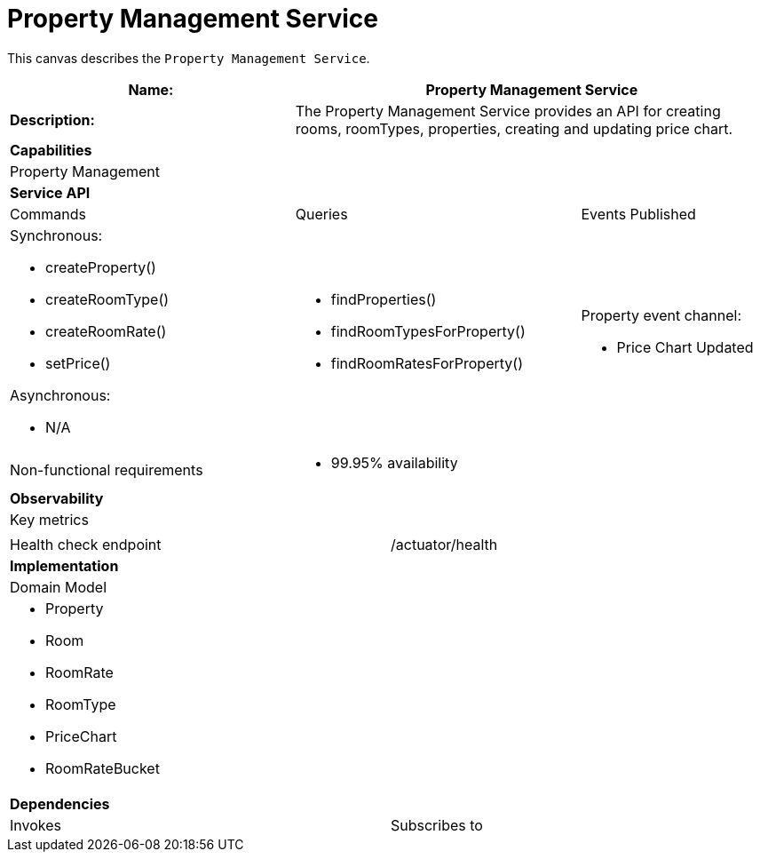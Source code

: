 = Property Management Service


This canvas describes the `Property Management Service`.

[cols="8*"]
|===
3+a| Name: 5+a| Property Management Service

3+a| *Description:*
5+a|

The Property Management Service provides an API for creating rooms, roomTypes, properties, creating and updating price chart.

8+a| *Capabilities*
8+a|
Property Management
8+| *Service API*
3+| Commands 3+| Queries 2+| Events Published
3+a| Synchronous:

* createProperty()
* createRoomType()
* createRoomRate()
* setPrice()

Asynchronous:

* N/A

 3+a| * findProperties()
      * findRoomTypesForProperty()
      * findRoomRatesForProperty()
 
  2+a| Property event channel:

* Price Chart Updated

3+| Non-functional requirements 5+a|

* 99.95% availability

8+| *Observability*
8+| Key metrics
8+a|


4+| Health check endpoint
4+| /actuator/health



8+| *Implementation*
8+| Domain Model
8+a| * Property
     * Room
     * RoomRate
     * RoomType
     * PriceChart
     * RoomRateBucket
8+| *Dependencies*
4+| Invokes 4+| Subscribes to
4+a|
N/A
|===
